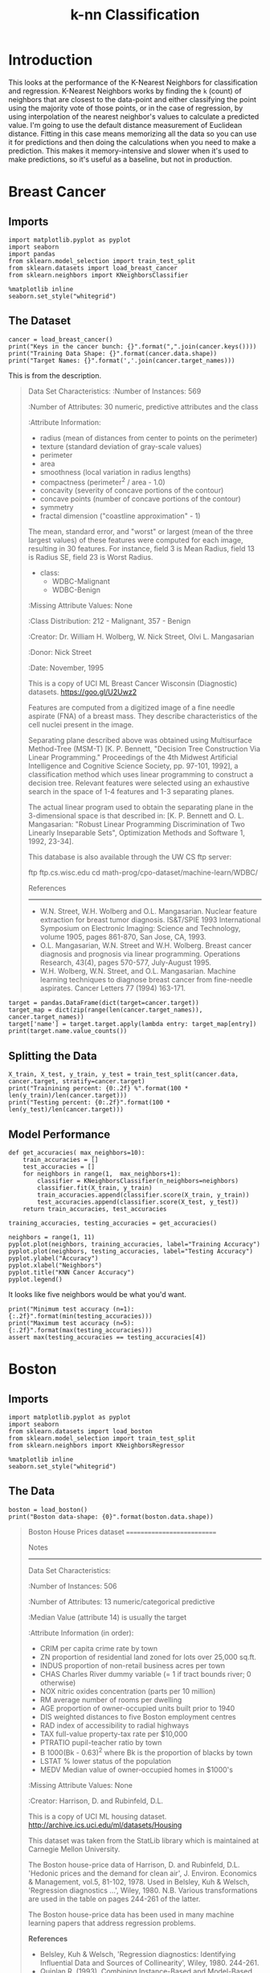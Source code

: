 #+TITLE: k-nn Classification

* Introduction
  This looks at the performance of the K-Nearest Neighbors for classification and regression. K-Nearest Neighbors works by finding the =k= (count) of neighbors that are closest to the data-point and either classifying the point using the majority vote of those points, or in the case of regression, by using interpolation of the nearest neighbor's values to calculate a predicted value. I'm going to use the default distance measurement of Euclidean distance. Fitting in this case means memorizing all the data so you can use it for predictions and then doing the calculations when you need to make a prediction. This makes it memory-intensive and slower when it's used to make predictions, so it's useful as a baseline, but not in production.

* Breast Cancer
** Imports

#+BEGIN_SRC ipython :session cancer :results none
import matplotlib.pyplot as pyplot
import seaborn
import pandas
from sklearn.model_selection import train_test_split
from sklearn.datasets import load_breast_cancer
from sklearn.neighbors import KNeighborsClassifier
#+END_SRC

#+BEGIN_SRC ipython :session cancer :results none
%matplotlib inline
seaborn.set_style("whitegrid")
#+END_SRC

** The Dataset

#+BEGIN_SRC ipython :session cancer :results output
cancer = load_breast_cancer()
print("Keys in the cancer bunch: {}".format(",".join(cancer.keys())))
print("Training Data Shape: {}".format(cancer.data.shape))
print("Target Names: {}".format(','.join(cancer.target_names)))
#+END_SRC

#+RESULTS:
: Keys in the cancer bunch: data,target,DESCR,feature_names,target_names
: Training Data Shape: (569, 30)
: Target Names: malignant,benign

This is from the description.

#+BEGIN_QUOTE
Data Set Characteristics:
    :Number of Instances: 569

    :Number of Attributes: 30 numeric, predictive attributes and the class

    :Attribute Information:
        - radius (mean of distances from center to points on the perimeter)
        - texture (standard deviation of gray-scale values)
        - perimeter
        - area
        - smoothness (local variation in radius lengths)
        - compactness (perimeter^2 / area - 1.0)
        - concavity (severity of concave portions of the contour)
        - concave points (number of concave portions of the contour)
        - symmetry 
        - fractal dimension ("coastline approximation" - 1)

        The mean, standard error, and "worst" or largest (mean of the three
        largest values) of these features were computed for each image,
        resulting in 30 features.  For instance, field 3 is Mean Radius, field
        13 is Radius SE, field 23 is Worst Radius.

        - class:
                - WDBC-Malignant
                - WDBC-Benign
    :Missing Attribute Values: None

    :Class Distribution: 212 - Malignant, 357 - Benign

    :Creator:  Dr. William H. Wolberg, W. Nick Street, Olvi L. Mangasarian

    :Donor: Nick Street

    :Date: November, 1995

This is a copy of UCI ML Breast Cancer Wisconsin (Diagnostic) datasets.
https://goo.gl/U2Uwz2

Features are computed from a digitized image of a fine needle aspirate (FNA) of a breast mass.  They describe characteristics of the cell nuclei present in the image.

Separating plane described above was obtained using Multisurface Method-Tree (MSM-T) [K. P. Bennett, "Decision Tree Construction Via Linear Programming." Proceedings of the 4th Midwest Artificial Intelligence and Cognitive Science Society, pp. 97-101, 1992], a classification method which uses linear programming to construct a decision tree.  Relevant features were selected using an exhaustive search in the space of 1-4 features and 1-3 separating planes.

The actual linear program used to obtain the separating plane in the 3-dimensional space is that described in:
[K. P. Bennett and O. L. Mangasarian: "Robust Linear Programming Discrimination of Two Linearly Inseparable Sets",
Optimization Methods and Software 1, 1992, 23-34].

This database is also available through the UW CS ftp server:

ftp ftp.cs.wisc.edu
cd math-prog/cpo-dataset/machine-learn/WDBC/

References
----------
   - W.N. Street, W.H. Wolberg and O.L. Mangasarian. Nuclear feature extraction 
     for breast tumor diagnosis. IS&T/SPIE 1993 International Symposium on 
     Electronic Imaging: Science and Technology, volume 1905, pages 861-870,
     San Jose, CA, 1993.
   - O.L. Mangasarian, W.N. Street and W.H. Wolberg. Breast cancer diagnosis and 
     prognosis via linear programming. Operations Research, 43(4), pages 570-577, 
     July-August 1995.
   - W.H. Wolberg, W.N. Street, and O.L. Mangasarian. Machine learning techniques
     to diagnose breast cancer from fine-needle aspirates. Cancer Letters 77 (1994) 
     163-171.

#+END_QUOTE

#+BEGIN_SRC ipython :session cancer :results output
target = pandas.DataFrame(dict(target=cancer.target))
target_map = dict(zip(range(len(cancer.target_names)), cancer.target_names))
target['name'] = target.target.apply(lambda entry: target_map[entry])
print(target.name.value_counts())
#+END_SRC

#+RESULTS:
: benign       357
: malignant    212
: Name: name, dtype: int64

** Splitting the Data

#+BEGIN_SRC ipython :session cancer :results output
X_train, X_test, y_train, y_test = train_test_split(cancer.data, cancer.target, stratify=cancer.target)
print("Trainining percent: {0:.2f} %".format(100 * len(y_train)/len(cancer.target)))
print("Testing percent: {0:.2f}".format(100 * len(y_test)/len(cancer.target)))
#+END_SRC

#+RESULTS:
: Trainining percent: 74.87 %
: Testing percent: 25.13

** Model Performance

#+BEGIN_SRC ipython :session cancer :results none
def get_accuracies( max_neighbors=10):
    train_accuracies = []
    test_accuracies = []
    for neighbors in range(1,  max_neighbors+1):
        classifier = KNeighborsClassifier(n_neighbors=neighbors)
        classifier.fit(X_train, y_train)
        train_accuracies.append(classifier.score(X_train, y_train))
        test_accuracies.append(classifier.score(X_test, y_test))
    return train_accuracies, test_accuracies
#+END_SRC

#+BEGIN_SRC ipython :session cancer :results none
training_accuracies, testing_accuracies = get_accuracies()
#+END_SRC

#+BEGIN_SRC ipython :session cancer :file /tmp/knn_cancer_accuracy.png :exports both
neighbors = range(1, 11)
pyplot.plot(neighbors, training_accuracies, label="Training Accuracy")
pyplot.plot(neighbors, testing_accuracies, label="Testing Accuracy")
pyplot.ylabel("Accuracy")
pyplot.xlabel("Neighbors")
pyplot.title("KNN Cancer Accuracy")
pyplot.legend()
#+END_SRC

#+RESULTS:
[[file:/tmp/knn_cancer_accuracy.png]]
It looks like five neighbors would be what you'd want.

#+BEGIN_SRC ipython :session cancer :results output
print("Minimum test accuracy (n=1): {:.2f}".format(min(testing_accuracies)))
print("Maximum test accuracy (n=5): {:.2f}".format(max(testing_accuracies)))
assert max(testing_accuracies == testing_accuracies[4])
#+END_SRC

#+RESULTS:
: Minimum test accuracy (n=1): 0.91
: Maximum test accuracy (n=5): 0.93

* Boston

** Imports
#+BEGIN_SRC  ipython :session boston :results none
import matplotlib.pyplot as pyplot
import seaborn
from sklearn.datasets import load_boston
from sklearn.model_selection import train_test_split
from sklearn.neighbors import KNeighborsRegressor
#+END_SRC

#+BEGIN_SRC  ipython :session boston :results none
%matplotlib inline
seaborn.set_style("whitegrid")
#+END_SRC

** The Data

#+BEGIN_SRC ipython :session boston :results output
boston = load_boston()
print("Boston data-shape: {0}".format(boston.data.shape))
#+END_SRC

#+RESULTS:
: Boston data-shape: (506, 13)


#+BEGIN_QUOTE
Boston House Prices dataset
===========================

Notes
------
Data Set Characteristics:  

    :Number of Instances: 506 

    :Number of Attributes: 13 numeric/categorical predictive
    
    :Median Value (attribute 14) is usually the target

    :Attribute Information (in order):
        - CRIM     per capita crime rate by town
        - ZN       proportion of residential land zoned for lots over 25,000 sq.ft.
        - INDUS    proportion of non-retail business acres per town
        - CHAS     Charles River dummy variable (= 1 if tract bounds river; 0 otherwise)
        - NOX      nitric oxides concentration (parts per 10 million)
        - RM       average number of rooms per dwelling
        - AGE      proportion of owner-occupied units built prior to 1940
        - DIS      weighted distances to five Boston employment centres
        - RAD      index of accessibility to radial highways
        - TAX      full-value property-tax rate per $10,000
        - PTRATIO  pupil-teacher ratio by town
        - B        1000(Bk - 0.63)^2 where Bk is the proportion of blacks by town
        - LSTAT    % lower status of the population
        - MEDV     Median value of owner-occupied homes in $1000's

    :Missing Attribute Values: None

    :Creator: Harrison, D. and Rubinfeld, D.L.

This is a copy of UCI ML housing dataset.
http://archive.ics.uci.edu/ml/datasets/Housing


This dataset was taken from the StatLib library which is maintained at Carnegie Mellon University.

The Boston house-price data of Harrison, D. and Rubinfeld, D.L. 'Hedonic
prices and the demand for clean air', J. Environ. Economics & Management,
vol.5, 81-102, 1978.   Used in Belsley, Kuh & Welsch, 'Regression diagnostics
...', Wiley, 1980.   N.B. Various transformations are used in the table on
pages 244-261 of the latter.

The Boston house-price data has been used in many machine learning papers that address regression
problems.   
     
**References**

   - Belsley, Kuh & Welsch, 'Regression diagnostics: Identifying Influential Data and Sources of Collinearity', Wiley, 1980. 244-261.
   - Quinlan,R. (1993). Combining Instance-Based and Model-Based Learning. In Proceedings on the Tenth International Conference of Machine Learning, 236-243, University of Massachusetts, Amherst. Morgan Kaufmann.
   - many more! (see http://archive.ics.uci.edu/ml/datasets/Housing)

#+END_QUOTE

This dataset was created to see if there was a correlation between polution and the price of houses in the Boston area.

#+BEGIN_SRC ipython :session boston :results output
print(boston.keys())
#+END_SRC

#+RESULTS:
: dict_keys(['target', 'feature_names', 'data', 'DESCR'])

This time there's no target-names because it is a regression problem instead of a classification problem.

#+BEGIN_SRC ipython :session boston :results none
X_train, X_test, y_train, y_test = train_test_split(boston.data, boston.target)
#+END_SRC

** Model Performance

#+BEGIN_SRC ipython :session boston :results none
def get_r_squared(max_neighbors=10):
    train_score = []
    test_score = []
    models = []
    for neighbors in range(1, max_neighbors+1):
        model = KNeighborsRegressor(n_neighbors=neighbors)
        model.fit(X_train, y_train)
        train_score.append(model.score(X_train, y_train))
        test_score.append(model.score(X_test, y_test))
        models.append(model)
    return train_score, test_score, models
#+END_SRC

#+BEGIN_SRC ipython :session boston :file /tmp/boston_r2.png :exports both
train_score, test_score, models = get_r_squared()
neighbors = range(1, 11)
pyplot.plot(neighbors, train_score, label="Training $r^2$")
pyplot.plot(neighbors, test_score, label="Testing $r^2$")
pyplot.xlabel("Neighbors")
pyplot.ylabel("$r^2$")
pyplot.title("KNN Boston Housing Prices")
pyplot.legend()
#+END_SRC

#+RESULTS:
[[file:/tmp/boston_r2.png]]
The testing score seems to peak at 2 neighbors and then go down from there.

#+BEGIN_SRC ipython :session boston :results output
print("Training r2 for 2 neigbors: {:.2f}".format(train_score[1]))
print("Testing r2 for 2 neighbors: {:.2f}".format(test_score[1]))
assert max(test_score) == test_score[1]
#+END_SRC

#+RESULTS:
: Training r2 for 2 neigbors: 0.84
: Testing r2 for 2 neighbors: 0.63

In this case the K-Nearest Neighbors didn't seem to do as well with regression as it did with classification.

